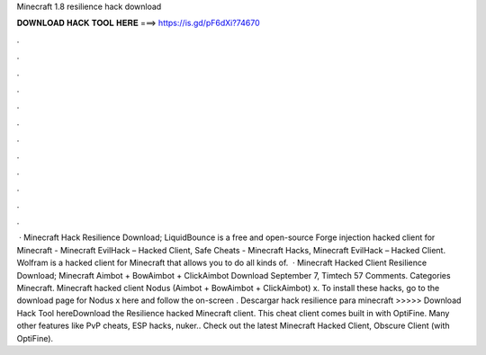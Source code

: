 Minecraft 1.8 resilience hack download

𝐃𝐎𝐖𝐍𝐋𝐎𝐀𝐃 𝐇𝐀𝐂𝐊 𝐓𝐎𝐎𝐋 𝐇𝐄𝐑𝐄 ===> https://is.gd/pF6dXi?74670

.

.

.

.

.

.

.

.

.

.

.

.

 · Minecraft Hack Resilience Download; LiquidBounce is a free and open-source Forge injection hacked client for Minecraft - Minecraft EvilHack – Hacked Client, Safe Cheats - Minecraft Hacks, Minecraft EvilHack – Hacked Client. Wolfram is a hacked client for Minecraft that allows you to do all kinds of.  · Minecraft Hacked Client Resilience Download; Minecraft Aimbot + BowAimbot + ClickAimbot Download September 7, Timtech 57 Comments. Categories Minecraft. Minecraft hacked client Nodus (Aimbot + BowAimbot + ClickAimbot) x. To install these hacks, go to the download page for Nodus x here and follow the on-screen . Descargar hack resilience para minecraft >>>>> Download Hack Tool hereDownload the Resilience hacked Minecraft client. This cheat client comes built in with OptiFine. Many other features like PvP cheats, ESP hacks, nuker.. Check out the latest Minecraft Hacked Client, Obscure Client (with OptiFine).